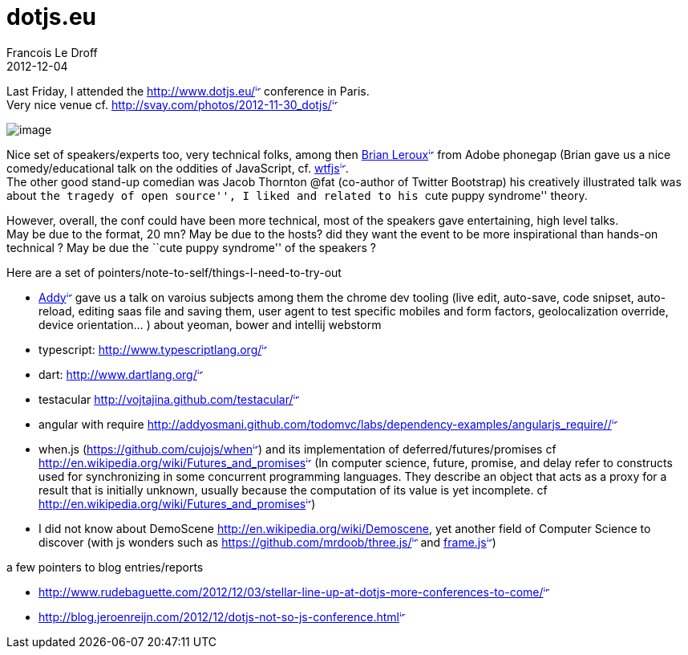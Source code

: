 =  dotjs.eu
Francois Le Droff
2012-12-04
:jbake-type: post
:jbake-tags: Tech,  JavaScript
:jbake-status: draft
:source-highlighter: prettify

Last Friday, I attended the http://www.dotjs.eu/[http://www.dotjs.eu/^image:/images/icons/linkext7.gif[image,width=7,height=7]^] conference in Paris. +
Very nice venue cf. http://svay.com/photos/2012-11-30_dotjs/[http://svay.com/photos/2012-11-30_dotjs/^image:/images/icons/linkext7.gif[image,width=7,height=7]^]

image:http://svay.com/photos/2012-11-30_dotjs/conference/2012-11-30_10-17-17.jpg[image]

Nice set of speakers/experts too, very technical folks, among then http://brian.io/[Brian Leroux^image:/images/icons/linkext7.gif[image,width=7,height=7]^] from Adobe phonegap (Brian gave us a nice comedy/educational talk on the oddities of JavaScript, cf. http://wtfjs.com/[wtfjs^image:/images/icons/linkext7.gif[image,width=7,height=7]^]. +
The other good stand-up comedian was Jacob Thornton @fat (co-author of Twitter Bootstrap) his creatively illustrated talk was about ``the tragedy of open source'', I liked and related to his ``cute puppy syndrome'' theory.

However, overall, the conf could have been more technical, most of the speakers gave entertaining, high level talks. +
May be due to the format, 20 mn? May be due to the hosts? did they want the event to be more inspirational than hands-on technical ? May be due the ``cute puppy syndrome'' of the speakers ?

Here are a set of pointers/note-to-self/things-I-need-to-try-out

* http://addyosmani.com/blog/[Addy^image:/images/icons/linkext7.gif[image,width=7,height=7]^] gave us a talk on varoius subjects among them the chrome dev tooling (live edit, auto-save, code snipset, auto-reload, editing saas file and saving them, user agent to test specific mobiles and form factors, geolocalization override, device orientation… ) about yeoman, bower and intellij webstorm
* typescript: http://www.typescriptlang.org/[http://www.typescriptlang.org/^image:/images/icons/linkext7.gif[image,width=7,height=7]^]
* dart: http://www.dartlang.org/[http://www.dartlang.org/^image:/images/icons/linkext7.gif[image,width=7,height=7]^]
* testacular http://vojtajina.github.com/testacular/[http://vojtajina.github.com/testacular/^image:/images/icons/linkext7.gif[image,width=7,height=7]^]
* angular with require http://addyosmani.github.com/todomvc/labs/dependency-examples/angularjs_require/#/[http://addyosmani.github.com/todomvc/labs/dependency-examples/angularjs_require/#/^image:/images/icons/linkext7.gif[image,width=7,height=7]^]
* when.js (https://github.com/cujojs/when[https://github.com/cujojs/when^image:/images/icons/linkext7.gif[image,width=7,height=7]^]) and its implementation of deferred/futures/promises cf http://en.wikipedia.org/wiki/Futures_and_promises[http://en.wikipedia.org/wiki/Futures_and_promises^image:/images/icons/linkext7.gif[image,width=7,height=7]^] (In computer science, future, promise, and delay refer to constructs used for synchronizing in some concurrent programming languages. They describe an object that acts as a proxy for a result that is initially unknown, usually because the computation of its value is yet incomplete. cf http://en.wikipedia.org/wiki/Futures_and_promises[http://en.wikipedia.org/wiki/Futures_and_promises^image:/images/icons/linkext7.gif[image,width=7,height=7]^])
* I did not know about DemoScene http://en.wikipedia.org/wiki/Demoscene, yet another field of Computer Science to discover (with js wonders such as https://github.com/mrdoob/three.js/[https://github.com/mrdoob/three.js/^image:/images/icons/linkext7.gif[image,width=7,height=7]^] and https://fr.twitter.com/mrdoob/status/274790489843179520[frame.js^image:/images/icons/linkext7.gif[image,width=7,height=7]^])

a few pointers to blog entries/reports

* http://www.rudebaguette.com/2012/12/03/stellar-line-up-at-dotjs-more-conferences-to-come/[http://www.rudebaguette.com/2012/12/03/stellar-line-up-at-dotjs-more-conferences-to-come/^image:/images/icons/linkext7.gif[image,width=7,height=7]^]
* http://blog.jeroenreijn.com/2012/12/dotjs-not-so-js-conference.html[http://blog.jeroenreijn.com/2012/12/dotjs-not-so-js-conference.html^image:/images/icons/linkext7.gif[image,width=7,height=7]^]
